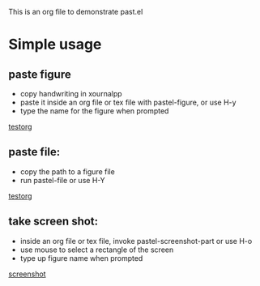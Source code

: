This is an org file to demonstrate past.el

* Simple usage
** paste figure
- copy handwriting in xournalpp
- paste it inside an org file or tex file with pastel-figure, or use H-y
- type the name for the figure when prompted

[[./drawings/testorg.png][testorg]]

** paste file:
- copy the path to a figure file
- run pastel-file or use H-Y

[[./drawings/testorg.png][testorg]]

** take screen shot:
- inside an org file or tex file, invoke pastel-screenshot-part or use H-o
- use mouse to select a rectangle of the screen
- type up figure name when prompted
[[./drawings/screenshot.png][screenshot]]
